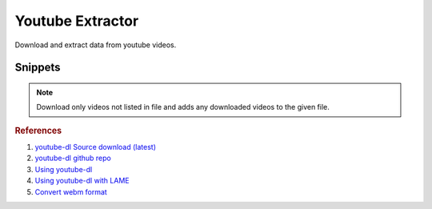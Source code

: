 .. _youtube-extractor:

Youtube Extractor
#################
Download and extract data from youtube videos.

.. code-block:: bash
  :caption: Install Utilities.

  curl http://yt-dl.org/latest/youtube-dl -o /usr/local/bin/youtube-dl
  chmod +x /usr/local/bin/youtube-dl
  apt install lame libav-tools

Snippets
********

.. code-block:: bash
  :caption: Extract 320kbps Audio From Video.

  youtube-dl {URL} --extract-audio --audio-format mp3 --audio-quality 320K --keep-video --add-metadata

.. code-block:: bash
  :caption: List all formats for a video.

  youtube-dl {URL} -F

.. code-block:: bash
  :caption: Download only the 1080p video/audio stream from a video.

  youtube-dl {URL} 'bestvideo[height<=1080]+bestaudio/best[height<=1080]'

.. code-block:: bash
  :caption: Download a playlist.

  youtube-dl https://youtube.com/playlist?list={PLAYLIST ID} --yes-playlist

.. code-block:: bash
  :caption: Track Downloaded Videos for Archiving.

  youtube-dl --download-archive {FILE}

.. note::
  Download only videos not listed in file and adds any downloaded videos to
  the given file.

.. rubric:: References

#. `youtube-dl Source download (latest) <http://yt-dl.org/latest/>`_
#. `youtube-dl github repo <http://rg3.github.io/youtube-dl/download.html>`_
#. `Using youtube-dl <http://linuxaria.com/recensioni/how-to-download-youtube-video-or-audio-tracks-from-the-linux-terminal>`_
#. `Using youtube-dl with LAME <http://www.linuxjournal.com/content/grabbing-your-music-youtube-do-it-your-way>`_
#. `Convert webm format <https://askubuntu.com/questions/323944/convert-webm-to-other-formats>`_
